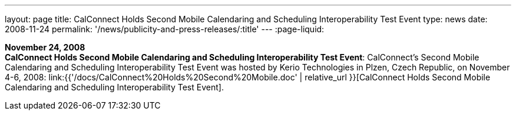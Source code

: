 ---
layout: page
title:  CalConnect Holds Second Mobile Calendaring and Scheduling Interoperability Test Event
type: news
date: 2008-11-24
permalink: '/news/publicity-and-press-releases/:title'
---
:page-liquid:

*November 24, 2008* +
*CalConnect Holds Second Mobile Calendaring and Scheduling
Interoperability Test Event*: CalConnect's Second Mobile Calendaring and
Scheduling Interoperability Test Event was hosted by Kerio Technologies
in Plzen, Czech Republic, on November 4-6, 2008:
link:{{'/docs/CalConnect%20Holds%20Second%20Mobile.doc' | relative_url }}[CalConnect
Holds Second Mobile Calendaring and Scheduling Interoperability Test
Event].
